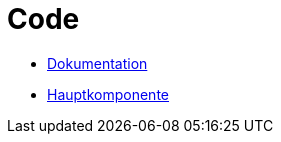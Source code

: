 # Code
:jbake-type: post
:jbake-status: published
:jbake-tags: blog, asciidoc
:idprefix:

 * https://github.com/gorzala/frubumi[Dokumentation]
 * https://github.com/gorzala/dance[Hauptkomponente]
